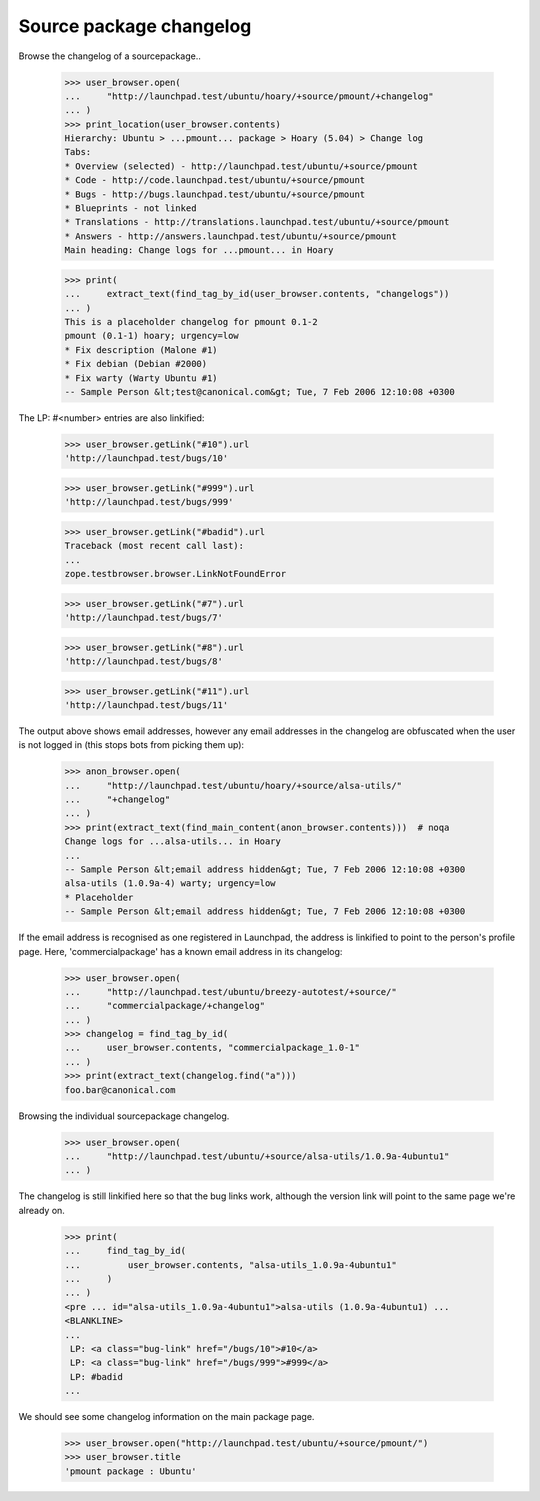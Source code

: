 Source package changelog
------------------------

Browse the changelog of a sourcepackage..

    >>> user_browser.open(
    ...     "http://launchpad.test/ubuntu/hoary/+source/pmount/+changelog"
    ... )
    >>> print_location(user_browser.contents)
    Hierarchy: Ubuntu > ...pmount... package > Hoary (5.04) > Change log
    Tabs:
    * Overview (selected) - http://launchpad.test/ubuntu/+source/pmount
    * Code - http://code.launchpad.test/ubuntu/+source/pmount
    * Bugs - http://bugs.launchpad.test/ubuntu/+source/pmount
    * Blueprints - not linked
    * Translations - http://translations.launchpad.test/ubuntu/+source/pmount
    * Answers - http://answers.launchpad.test/ubuntu/+source/pmount
    Main heading: Change logs for ...pmount... in Hoary

    >>> print(
    ...     extract_text(find_tag_by_id(user_browser.contents, "changelogs"))
    ... )
    This is a placeholder changelog for pmount 0.1-2
    pmount (0.1-1) hoary; urgency=low
    * Fix description (Malone #1)
    * Fix debian (Debian #2000)
    * Fix warty (Warty Ubuntu #1)
    -- Sample Person &lt;test@canonical.com&gt; Tue, 7 Feb 2006 12:10:08 +0300

.. and another one:

    >>> user_browser.open(
    ...     "http://launchpad.test/ubuntu/hoary/+source/alsa-utils/"
    ...     "+changelog"
    ... )
    >>> print(
    ...     extract_text(find_tag_by_id(user_browser.contents, "changelogs"))
    ... )
    alsa-utils (1.0.9a-4ubuntu1) hoary; urgency=low
    * Placeholder
    LP: #10
    LP: #999
    LP: #badid
    LP: #7, #8,
    #11
    -- Sample Person &lt;test@canonical.com&gt; Tue, 7 Feb 2006 12:10:08 +0300
    alsa-utils (1.0.9a-4) warty; urgency=low
    * Placeholder
    -- Sample Person &lt;test@canonical.com&gt; Tue, 7 Feb 2006 12:10:08 +0300

The LP: #<number> entries are also linkified:

    >>> user_browser.getLink("#10").url
    'http://launchpad.test/bugs/10'

    >>> user_browser.getLink("#999").url
    'http://launchpad.test/bugs/999'

    >>> user_browser.getLink("#badid").url
    Traceback (most recent call last):
    ...
    zope.testbrowser.browser.LinkNotFoundError

    >>> user_browser.getLink("#7").url
    'http://launchpad.test/bugs/7'

    >>> user_browser.getLink("#8").url
    'http://launchpad.test/bugs/8'

    >>> user_browser.getLink("#11").url
    'http://launchpad.test/bugs/11'

The output above shows email addresses, however any email addresses in
the changelog are obfuscated when the user is not logged in (this stops
bots from picking them up):

    >>> anon_browser.open(
    ...     "http://launchpad.test/ubuntu/hoary/+source/alsa-utils/"
    ...     "+changelog"
    ... )
    >>> print(extract_text(find_main_content(anon_browser.contents)))  # noqa
    Change logs for ...alsa-utils... in Hoary
    ...
    -- Sample Person &lt;email address hidden&gt; Tue, 7 Feb 2006 12:10:08 +0300
    alsa-utils (1.0.9a-4) warty; urgency=low
    * Placeholder
    -- Sample Person &lt;email address hidden&gt; Tue, 7 Feb 2006 12:10:08 +0300

If the email address is recognised as one registered in Launchpad, the
address is linkified to point to the person's profile page.  Here,
'commercialpackage' has a known email address in its changelog:

    >>> user_browser.open(
    ...     "http://launchpad.test/ubuntu/breezy-autotest/+source/"
    ...     "commercialpackage/+changelog"
    ... )
    >>> changelog = find_tag_by_id(
    ...     user_browser.contents, "commercialpackage_1.0-1"
    ... )
    >>> print(extract_text(changelog.find("a")))
    foo.bar@canonical.com

Browsing the individual sourcepackage changelog.

    >>> user_browser.open(
    ...     "http://launchpad.test/ubuntu/+source/alsa-utils/1.0.9a-4ubuntu1"
    ... )

The changelog is still linkified here so that the bug links work,
although the version link will point to the same page we're already on.

    >>> print(
    ...     find_tag_by_id(
    ...         user_browser.contents, "alsa-utils_1.0.9a-4ubuntu1"
    ...     )
    ... )
    <pre ... id="alsa-utils_1.0.9a-4ubuntu1">alsa-utils (1.0.9a-4ubuntu1) ...
    <BLANKLINE>
    ...
     LP: <a class="bug-link" href="/bugs/10">#10</a>
     LP: <a class="bug-link" href="/bugs/999">#999</a>
     LP: #badid
    ...

We should see some changelog information on the main package page.

    >>> user_browser.open("http://launchpad.test/ubuntu/+source/pmount/")
    >>> user_browser.title
    'pmount package : Ubuntu'


